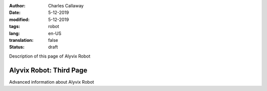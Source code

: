 :author: Charles Callaway
:date: 5-12-2019
:modified: 5-12-2019
:tags: robot
:lang: en-US
:translation: false
:status: draft


.. _alyvix_robot_advanced:

Description of this page of Alyvix Robot



#########################
Alyvix Robot:  Third Page
#########################

Advanced information about Alyvix Robot

